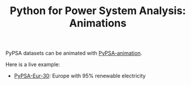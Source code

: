 #+TITLE: Python for Power System Analysis: Animations
#+OPTIONS: toc:nil        no default TOC

PyPSA datasets can be animated with [[https://github.com/PyPSA/PyPSA-animation][PyPSA-animation]].

Here is a live example:

- [[./pypsa-eur-30/][PyPSA-Eur-30]]: Europe with 95% renewable electricity
